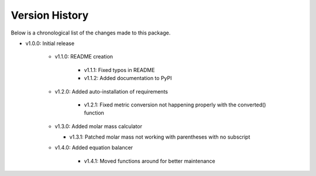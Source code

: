 Version History
===============

Below is a chronological list of the changes made to this package.

* v1.0.0: Initial release

    * v1.1.0: README creation
        
        * v1.1.1: Fixed typos in README

        * v1.1.2: Added documentation to PyPI

    * v1.2.0: Added auto-installation of requirements

        * v1.2.1: Fixed metric conversion not happening properly with the converted() function

    * v1.3.0: Added molar mass calculator

      *  v1.3.1: Patched molar mass not working with parentheses with no subscript

    * v1.4.0: Added equation balancer
    
        * v1.4.1: Moved functions around for better maintenance